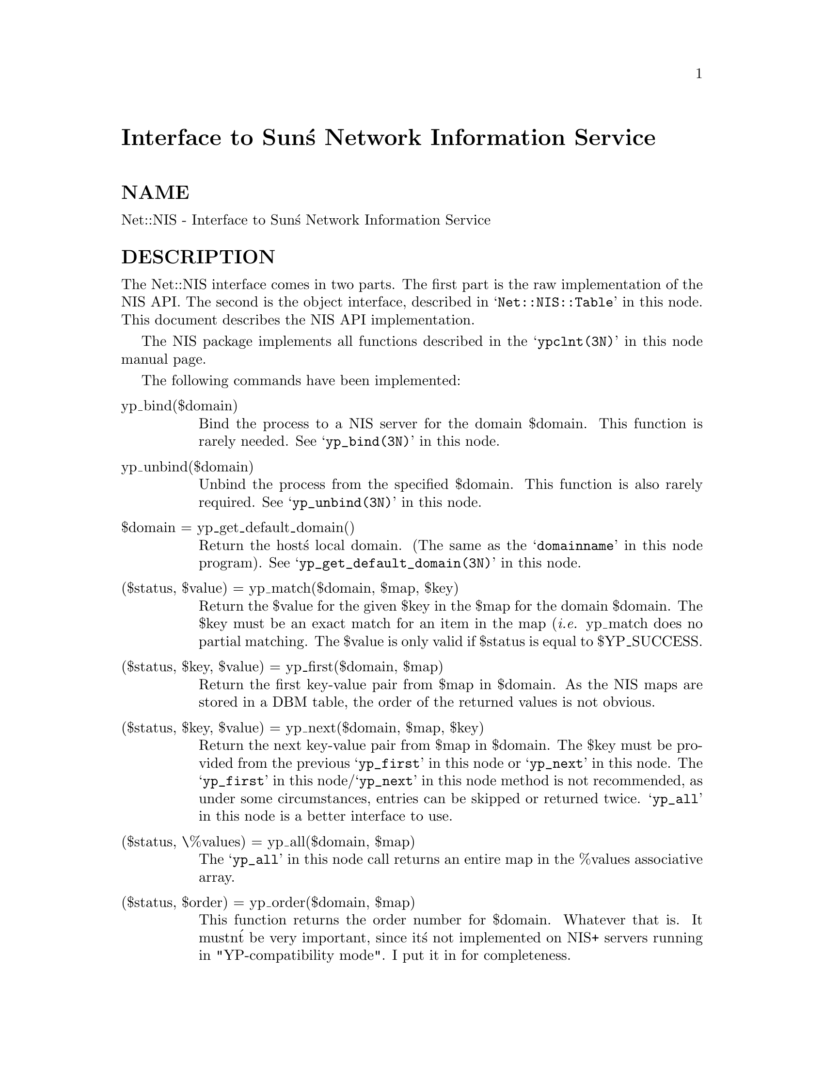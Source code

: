@node Net/NIS, Net/NISPlus/Table, Net/FTP, Module List
@unnumbered Interface to Sun@'s Network Information Service


@unnumberedsec NAME

Net::NIS - Interface to Sun@'s Network Information Service

@unnumberedsec DESCRIPTION

The Net::NIS interface comes in two parts.  The first part is the raw
implementation of the NIS API.  The second is the object interface,
described in @samp{Net::NIS::Table} in this node.  This document describes the NIS API
implementation.

The NIS package implements all functions described in the @samp{ypclnt(3N)} in this node
manual page.

The following commands have been implemented:

@table @asis
@item yp_bind($domain)
Bind the process to a NIS server for the domain $domain.  This
function is rarely needed.  See @samp{yp_bind(3N)} in this node.

@item yp_unbind($domain)
Unbind the process from the specified $domain.  This function is also
rarely required.  See @samp{yp_unbind(3N)} in this node.

@item $domain = yp_get_default_domain()
Return the host@'s local domain.  (The same as the @samp{domainname} in this node
program).  See @samp{yp_get_default_domain(3N)} in this node.

@item ($status, $value) = yp_match($domain, $map, $key)
Return the $value for the given $key in the $map for the domain
$domain.  The $key must be an exact match for an item in the map (@emph{i.e.}
yp_match does no partial matching.  The $value is only valid if
$status is equal to $YP_SUCCESS.

@item ($status, $key, $value) = yp_first($domain, $map)
Return the first key-value pair from $map in $domain.  As the NIS maps
are stored in a DBM table, the order of the returned values is
not obvious.

@item ($status, $key, $value) = yp_next($domain, $map, $key)
Return the next key-value pair from $map in $domain.  The $key must be
provided from the previous @samp{yp_first} in this node or @samp{yp_next} in this node.  The
@samp{yp_first} in this node/@samp{yp_next} in this node method is not recommended, as under some
circumstances, entries can be skipped or returned twice.  @samp{yp_all} in this node is
a better interface to use.

@item ($status, \%values) = yp_all($domain, $map)
The @samp{yp_all} in this node call returns an entire map in the %values associative
array.

@item ($status, $order) = yp_order($domain, $map)
This function returns the order number for $domain.  Whatever that is.
It mustn@'t be very important, since it@'s not implemented on NIS+
servers running in "YP-compatibility mode".  I put it in for
completeness.

@item ($status, $name) = yp_master($domain, $map)
Returns the machine name of the master server for a map.

@item $error = yperr_string($status)
Returns a string representation of the error code passed in $status.

@item $status = ypprot_err($code)
Translates a NIS name service protocol error code to a ypclnt layer
error code.  Only used for the C version of @samp{yp_all} in this node, and it is only
implemented here for completeness.

@end table
@unnumberedsec ERROR CODES

The $status variable returned by the above functions can have one of
the following values:

@example
$Net::NIS::ERR_ACCESS		Access violation
$Net::NIS::ERR_BADARGS	Args to function are bad
$Net::NIS::ERR_BADDB		yp data base is bad
$Net::NIS::ERR_BUSY		Database is busy
$Net::NIS::ERR_DOMAIN		Can@'t bind to a server which serves this domain
$Net::NIS::ERR_KEY		No such key in map
$Net::NIS::ERR_MAP		No such map in server@'s domain
$Net::NIS::ERR_NODOM		Local domain name not set
$Net::NIS::ERR_PMAP		Can@'t communicate with portmapper
$Net::NIS::ERR_NOMORE		No more records in map database
$Net::NIS::ERR_RESRC		Local resource allocation failure
$Net::NIS::ERR_RPC		RPC failure
$Net::NIS::ERR_YPBIND		Can@'t communicate with ypbind
$Net::NIS::ERR_YPERR		Internal yp server or client interface error
$Net::NIS::ERR_YPSERV		Can@'t communicate with ypserv
$Net::NIS::ERR_VERS		YP version mismatch
@end example

@unnumberedsec AUTHOR

Copyright (c) 1995 Rik Harris (@strong{rik.harris@@fulcrum.com.au}). All
rights reserved.  This program is free software; you can redistribute
it and/or modify it under the same terms as Perl itself.

The Network Information Service (NIS) was formerly known as Sun Yellow
Pages (YP). The functionality of the two remains the same; only the   
name has changed.  The name Yellow Pages is a registered trademark in
the United Kingdom of British Telecommunications plc, and may not be  
used without permission.

